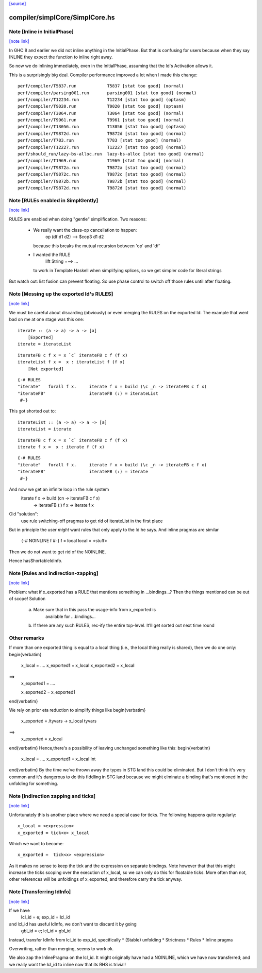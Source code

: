 `[source] <https://gitlab.haskell.org/ghc/ghc/tree/master/compiler/simplCore/SimplCore.hs>`_

compiler/simplCore/SimplCore.hs
===============================


Note [Inline in InitialPhase]
~~~~~~~~~~~~~~~~~~~~~~~~~~~~~

`[note link] <https://gitlab.haskell.org/ghc/ghc/tree/master/compiler/simplCore/SimplCore.hs#L355>`__

In GHC 8 and earlier we did not inline anything in the InitialPhase. But that is
confusing for users because when they say INLINE they expect the function to inline
right away.

So now we do inlining immediately, even in the InitialPhase, assuming that the
Id's Activation allows it.

This is a surprisingly big deal. Compiler performance improved a lot
when I made this change:

::

   perf/compiler/T5837.run            T5837 [stat too good] (normal)
   perf/compiler/parsing001.run       parsing001 [stat too good] (normal)
   perf/compiler/T12234.run           T12234 [stat too good] (optasm)
   perf/compiler/T9020.run            T9020 [stat too good] (optasm)
   perf/compiler/T3064.run            T3064 [stat too good] (normal)
   perf/compiler/T9961.run            T9961 [stat too good] (normal)
   perf/compiler/T13056.run           T13056 [stat too good] (optasm)
   perf/compiler/T9872d.run           T9872d [stat too good] (normal)
   perf/compiler/T783.run             T783 [stat too good] (normal)
   perf/compiler/T12227.run           T12227 [stat too good] (normal)
   perf/should_run/lazy-bs-alloc.run  lazy-bs-alloc [stat too good] (normal)
   perf/compiler/T1969.run            T1969 [stat too good] (normal)
   perf/compiler/T9872a.run           T9872a [stat too good] (normal)
   perf/compiler/T9872c.run           T9872c [stat too good] (normal)
   perf/compiler/T9872b.run           T9872b [stat too good] (normal)
   perf/compiler/T9872d.run           T9872d [stat too good] (normal)



Note [RULEs enabled in SimplGently]
~~~~~~~~~~~~~~~~~~~~~~~~~~~~~~~~~~~

`[note link] <https://gitlab.haskell.org/ghc/ghc/tree/master/compiler/simplCore/SimplCore.hs#L384>`__

RULES are enabled when doing "gentle" simplification.  Two reasons:

  * We really want the class-op cancellation to happen:
        op (df d1 d2) --> $cop3 d1 d2
    because this breaks the mutual recursion between 'op' and 'df'

  * I wanted the RULE
        lift String ===> ...
    to work in Template Haskell when simplifying
    splices, so we get simpler code for literal strings

But watch out: list fusion can prevent floating.  So use phase control
to switch off those rules until after floating.



Note [Messing up the exported Id's RULES]
~~~~~~~~~~~~~~~~~~~~~~~~~~~~~~~~~~~~~~~~~

`[note link] <https://gitlab.haskell.org/ghc/ghc/tree/master/compiler/simplCore/SimplCore.hs#L799>`__

We must be careful about discarding (obviously) or even merging the
RULES on the exported Id. The example that went bad on me at one stage
was this one:

::

    iterate :: (a -> a) -> a -> [a]
        [Exported]
    iterate = iterateList

::

    iterateFB c f x = x `c` iterateFB c f (f x)
    iterateList f x =  x : iterateList f (f x)
        [Not exported]

::

    {-# RULES
    "iterate"   forall f x.     iterate f x = build (\c _n -> iterateFB c f x)
    "iterateFB"                 iterateFB (:) = iterateList
     #-}

This got shorted out to:

::

    iterateList :: (a -> a) -> a -> [a]
    iterateList = iterate

::

    iterateFB c f x = x `c` iterateFB c f (f x)
    iterate f x =  x : iterate f (f x)

::

    {-# RULES
    "iterate"   forall f x.     iterate f x = build (\c _n -> iterateFB c f x)
    "iterateFB"                 iterateFB (:) = iterate
     #-}

And now we get an infinite loop in the rule system
        iterate f x -> build (\cn -> iterateFB c f x)
                    -> iterateFB (:) f x
                    -> iterate f x

Old "solution":
        use rule switching-off pragmas to get rid
        of iterateList in the first place

But in principle the user *might* want rules that only apply to the Id
he says.  And inline pragmas are similar
   {-# NOINLINE f #-}
   f = local
   local = <stuff>
Then we do not want to get rid of the NOINLINE.

Hence hasShortableIdinfo.



Note [Rules and indirection-zapping]
~~~~~~~~~~~~~~~~~~~~~~~~~~~~~~~~~~~~

`[note link] <https://gitlab.haskell.org/ghc/ghc/tree/master/compiler/simplCore/SimplCore.hs#L850>`__

Problem: what if x_exported has a RULE that mentions something in ...bindings...?
Then the things mentioned can be out of scope!  Solution
 a) Make sure that in this pass the usage-info from x_exported is
        available for ...bindings...
 b) If there are any such RULES, rec-ify the entire top-level.
    It'll get sorted out next time round

Other remarks
~~~~~~~~~~~~~
If more than one exported thing is equal to a local thing (i.e., the
local thing really is shared), then we do one only:
\begin{verbatim}
        x_local = ....
        x_exported1 = x_local
        x_exported2 = x_local
==>
        x_exported1 = ....

        x_exported2 = x_exported1
\end{verbatim}

We rely on prior eta reduction to simplify things like
\begin{verbatim}
        x_exported = /\ tyvars -> x_local tyvars
==>
        x_exported = x_local
\end{verbatim}
Hence,there's a possibility of leaving unchanged something like this:
\begin{verbatim}
        x_local = ....
        x_exported1 = x_local Int
\end{verbatim}
By the time we've thrown away the types in STG land this
could be eliminated.  But I don't think it's very common
and it's dangerous to do this fiddling in STG land
because we might elminate a binding that's mentioned in the
unfolding for something.



Note [Indirection zapping and ticks]
~~~~~~~~~~~~~~~~~~~~~~~~~~~~~~~~~~~~

`[note link] <https://gitlab.haskell.org/ghc/ghc/tree/master/compiler/simplCore/SimplCore.hs#L890>`__

Unfortunately this is another place where we need a special case for
ticks. The following happens quite regularly:

::

        x_local = <expression>
        x_exported = tick<x> x_local

Which we want to become:

::

        x_exported =  tick<x> <expression>

As it makes no sense to keep the tick and the expression on separate
bindings. Note however that that this might increase the ticks scoping
over the execution of x_local, so we can only do this for floatable
ticks. More often than not, other references will be unfoldings of
x_exported, and therefore carry the tick anyway.



Note [Transferring IdInfo]
~~~~~~~~~~~~~~~~~~~~~~~~~~

`[note link] <https://gitlab.haskell.org/ghc/ghc/tree/master/compiler/simplCore/SimplCore.hs#L995>`__

If we have
     lcl_id = e; exp_id = lcl_id

and lcl_id has useful IdInfo, we don't want to discard it by going
     gbl_id = e; lcl_id = gbl_id

Instead, transfer IdInfo from lcl_id to exp_id, specifically
* (Stable) unfolding
* Strictness
* Rules
* Inline pragma

Overwriting, rather than merging, seems to work ok.

We also zap the InlinePragma on the lcl_id. It might originally
have had a NOINLINE, which we have now transferred; and we really
want the lcl_id to inline now that its RHS is trivial!

